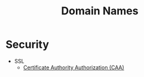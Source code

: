 :PROPERTIES:
:ID:       6e2e9516-bff9-4926-9ff0-5df304b53bd6
:END:
#+title: Domain Names

* Security

- SSL
  - [[id:5db3a1ca-20d6-4929-8c44-036623fc2f08][Certificate Authority Authorization (CAA)]]
